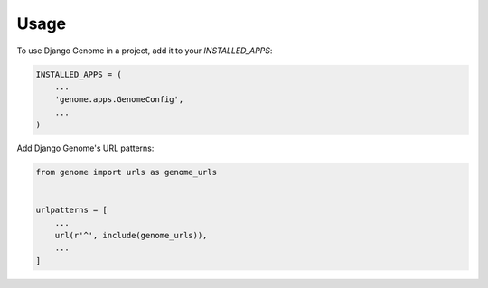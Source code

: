 =====
Usage
=====

To use Django Genome in a project, add it to your `INSTALLED_APPS`:

.. code-block:: python

    INSTALLED_APPS = (
        ...
        'genome.apps.GenomeConfig',
        ...
    )

Add Django Genome's URL patterns:

.. code-block:: python

    from genome import urls as genome_urls


    urlpatterns = [
        ...
        url(r'^', include(genome_urls)),
        ...
    ]
